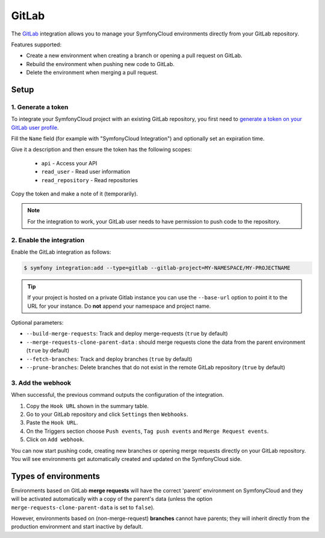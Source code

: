 GitLab
======

The `GitLab <https://gitlab.com>`_ integration allows you to manage your
SymfonyCloud environments directly from your GitLab repository.

Features supported:

* Create a new environment when creating a branch or opening a pull request on
  GitLab.
* Rebuild the environment when pushing new code to GitLab.
* Delete the environment when merging a pull request.

Setup
-----

1. Generate a token
^^^^^^^^^^^^^^^^^^^

To integrate your SymfonyCloud project with an existing GitLab repository, you
first need to `generate a token on your GitLab user profile <https://gitlab.com/profile/personal_access_tokens>`_.

Fill the ``Name`` field (for example with "SymfonyCloud Integration") and
optionally set an expiration time.

Give it a description and then ensure the token has the following scopes:

 * ``api`` - Access your API
 * ``read_user`` - Read user information
 * ``read_repository`` - Read repositories

Copy the token and make a note of it (temporarily).

.. note::

   For the integration to work, your GitLab user needs to have permission to
   push code to the repository.

2. Enable the integration
^^^^^^^^^^^^^^^^^^^^^^^^^

Enable the GitLab integration as follows:

.. code-block:: terminal

   $ symfony integration:add --type=gitlab --gitlab-project=MY-NAMESPACE/MY-PROJECTNAME


.. tip::

   If your project is hosted on a private Gitlab instance you can use the
   ``--base-url`` option to point it to the URL for your instance. Do **not**
   append your namespace and project name.

Optional parameters:

* ``--build-merge-requests``: Track and deploy merge-requests (``true`` by
  default)
* ``--merge-requests-clone-parent-data`` : should merge requests clone the data
  from the parent environment (``true`` by default)
* ``--fetch-branches``: Track and deploy branches (``true`` by default)
* ``--prune-branches``: Delete branches that do not exist in the remote GitLab
  repository (``true`` by default)

3. Add the webhook
^^^^^^^^^^^^^^^^^^

When successful, the previous command outputs the configuration of the
integration.

#. Copy the ``Hook URL`` shown in the summary table.
#. Go to your GitLab repository and click ``Settings`` then ``Webhooks``.
#. Paste the ``Hook URL``.
#. On the Triggers section choose ``Push events``, ``Tag push events`` and
   ``Merge Request events``.
#. Click on ``Add webhook``.

You can now start pushing code, creating new branches or opening merge requests
directly on your GitLab repository. You will see environments get automatically
created and updated on the SymfonyCloud side.

Types of environments
---------------------

Environments based on GitLab **merge requests** will have the correct 'parent'
environment on SymfonyCloud and they will be activated automatically with a copy
of the parent's data (unless the option ``merge-requests-clone-parent-data`` is
set to ``false``).

However, environments based on (non-merge-request) **branches** cannot have
parents; they will inherit directly from the production environment and start
inactive by default.

